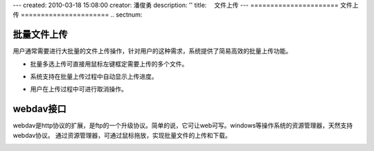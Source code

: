 ---
created: 2010-03-18 15:08:00
creator: 潘俊勇
description: ''
title: 　文件上传
---
======================
文件上传
======================
.. sectnum::

批量文件上传
--------------------------------------------

用户通常需要进行大批量的文件上传操作，针对用户的这种需求，系统提供了简易高效的批量上传功能。

- 批量多选上传可直接用鼠标左键框定需要上传的多个文件。

.. image:: pic/upload-img001.png
   :alt: 文件批量上传

- 系统支持在批量上传过程中自动显示上传进度。

.. image:: pic/上传3.jpg
   :alt: 查看上传进度

- 用户在上传过程中可进行取消操作。

.. image:: pic/上传4.jpg
   :alt: 取消文件上传

webdav接口
-----------------------------------------

webdav是http协议的扩展，是ftp的一个升级协议。简单的说，它可让web可写。windows等操作系统的资源管理器，天然支持webdav协议。 通过资源管理器，可通过鼠标拖放，实现批量文件的上传和下载。

.. image:: picture/tour-img005.png
   :alt: 文档管理系统webdav接口

